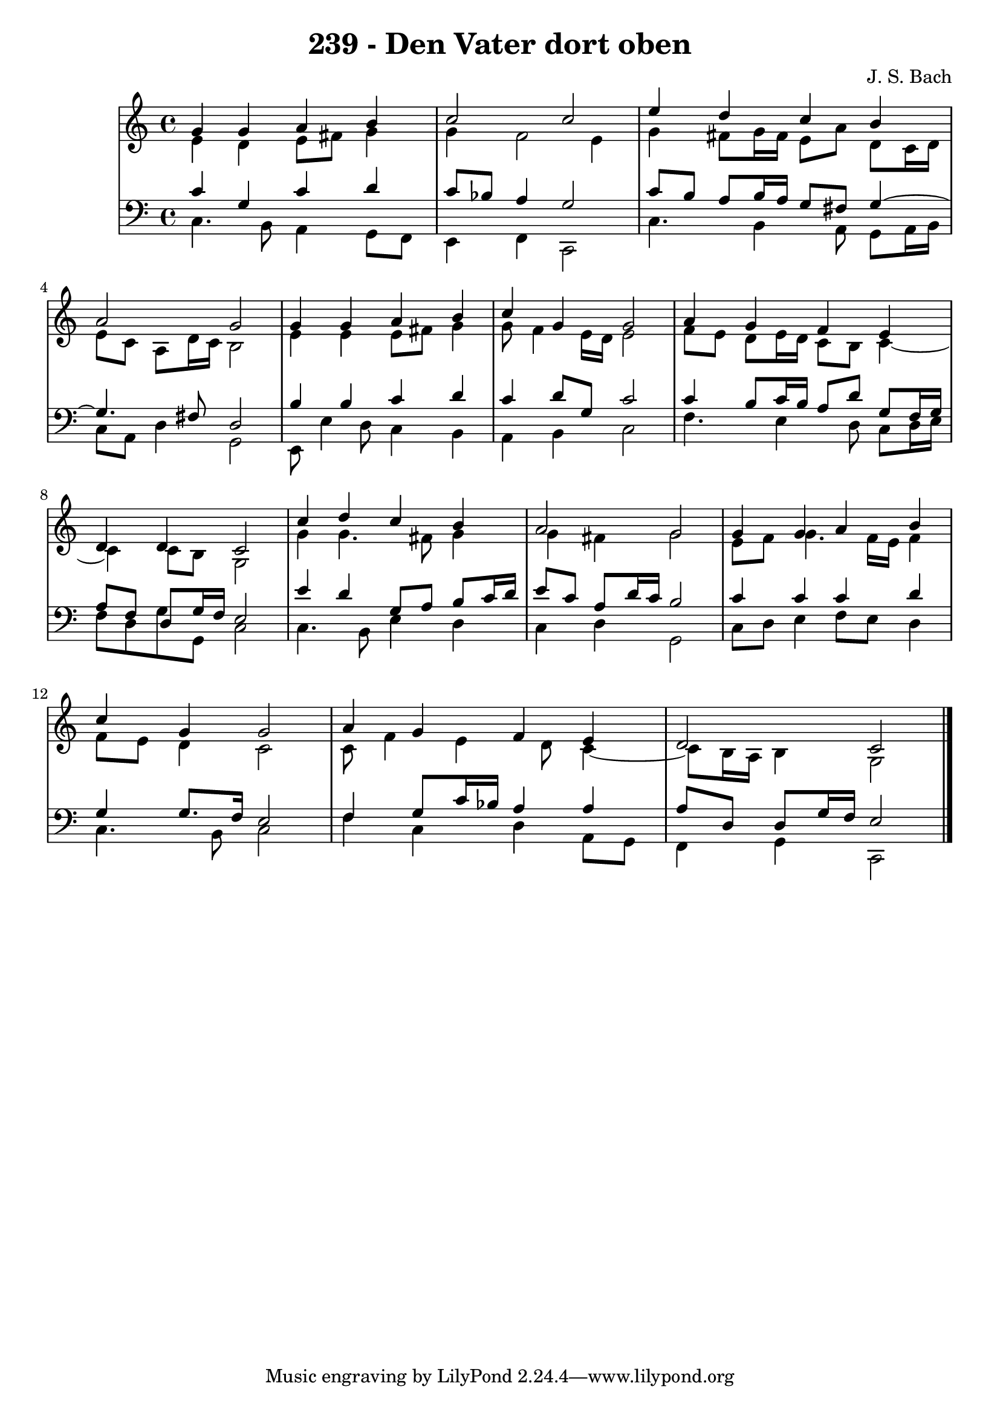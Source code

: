 \version "2.10.33"

\header {
  title = "239 - Den Vater dort oben"
  composer = "J. S. Bach"
}


global = {
  \time 4/4
  \key c \major
}


soprano = \relative c'' {
  g4 g4 a4 b4 
  c2 c2 
  e4 d4 c4 b4 
  a2 g2 
  g4 g4 a4 b4   %5
  c4 g4 g2 
  a4 g4 f4 e4 
  d4 d4 c2 
  c'4 d4 c4 b4 
  a2 g2   %10
  g4 g4 a4 b4 
  c4 g4 g2 
  a4 g4 f4 e4 
  d2 c2 
  
}

alto = \relative c' {
  e4 d4 e8 fis8 g4 
  g4 f2 e4 
  g4 fis8 g16 fis16 e8 a8 d,8 c16 d16 
  e8 c8 a8 d16 c16 b2 
  e4 e4 e8 fis8 g4   %5
  g8 f4 e16 d16 e2 
  f8 e8 d8 e16 d16 c8 b8 c4~ 
  c4 c8 b8 g2 
  g'4 g4. fis8 g4 
  g4 fis4 g2   %10
  e8 f8 g4. f16 e16 f4 
  f8 e8 d4 c2 
  c8 f4 e4 d8 c4~ 
  c8 b16 a16 b4 g2 
  
}

tenor = \relative c' {
  c4 g4 c4 d4 
  c8 bes8 a4 g2 
  c8 b8 a8 b16 a16 g8 fis8 g4~ 
  g4. fis8 d2 
  b'4 b4 c4 d4   %5
  c4 d8 g,8 c2 
  c4 b8 c16 b16 a8 d8 g,8 f16 g16 
  a8 f8 d8 g16 f16 e2 
  e'4 d4 g,8 a8 b8 c16 d16 
  e8 c8 a8 d16 c16 b2   %10
  c4 c4 c4 d4 
  g,4 g8. f16 e2 
  f4 g8 c16 bes16 a4 a4 
  a8 d,8 d8 g16 f16 e2 
  
}

baixo = \relative c {
  c4. b8 a4 g8 f8 
  e4 f4 c2 
  c'4. b4 a8 g8 a16 b16 
  c8 a8 d4 g,2 
  e8 e'4 d8 c4 b4   %5
  a4 b4 c2 
  f4. e4 d8 c8 d16 e16 
  f8 d8 g8 g,8 c2 
  c4. b8 e4 d4 
  c4 d4 g,2   %10
  c8 d8 e4 f8 e8 d4 
  c4. b8 c2 
  f4 c4 d4 a8 g8 
  f4 g4 c,2 
  
}

\score {
  <<
    \new StaffGroup <<
      \override StaffGroup.SystemStartBracket #'style = #'line 
      \new Staff {
        <<
          \global
          \new Voice = "soprano" { \voiceOne \soprano }
          \new Voice = "alto" { \voiceTwo \alto }
        >>
      }
      \new Staff {
        <<
          \global
          \clef "bass"
          \new Voice = "tenor" {\voiceOne \tenor }
          \new Voice = "baixo" { \voiceTwo \baixo \bar "|."}
        >>
      }
    >>
  >>
  \layout {}
  \midi {}
}